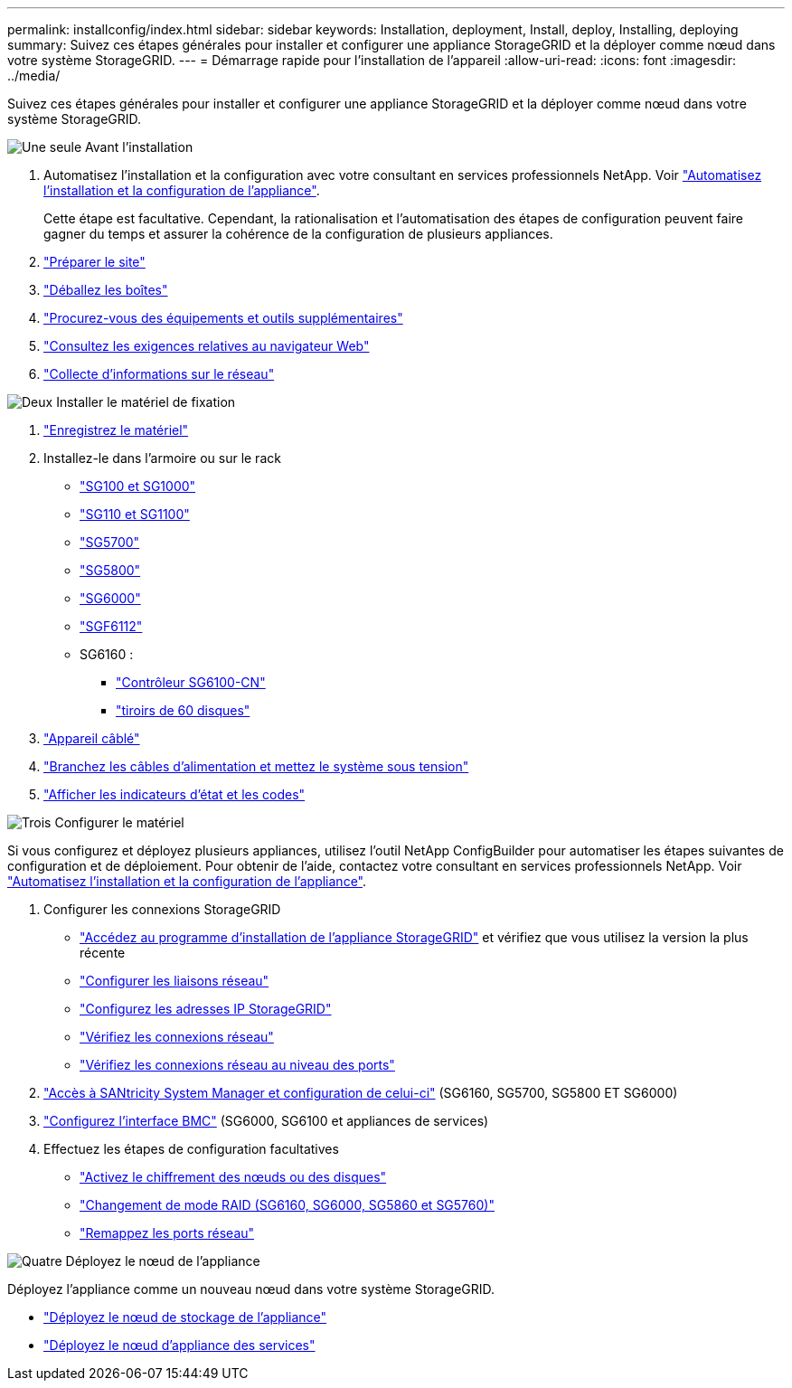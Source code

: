 ---
permalink: installconfig/index.html 
sidebar: sidebar 
keywords: Installation, deployment, Install, deploy, Installing, deploying 
summary: Suivez ces étapes générales pour installer et configurer une appliance StorageGRID et la déployer comme nœud dans votre système StorageGRID. 
---
= Démarrage rapide pour l'installation de l'appareil
:allow-uri-read: 
:icons: font
:imagesdir: ../media/


[role="lead"]
Suivez ces étapes générales pour installer et configurer une appliance StorageGRID et la déployer comme nœud dans votre système StorageGRID.

.image:https://raw.githubusercontent.com/NetAppDocs/common/main/media/number-1.png["Une seule"] Avant l'installation
[role="quick-margin-list"]
. Automatisez l'installation et la configuration avec votre consultant en services professionnels NetApp. Voir link:automating-appliance-installation-and-configuration.html["Automatisez l'installation et la configuration de l'appliance"].
+
Cette étape est facultative. Cependant, la rationalisation et l'automatisation des étapes de configuration peuvent faire gagner du temps et assurer la cohérence de la configuration de plusieurs appliances.

. link:preparing-site.html["Préparer le site"]
. link:unpacking-boxes.html["Déballez les boîtes"]
. link:obtaining-additional-equipment-and-tools.html["Procurez-vous des équipements et outils supplémentaires"]
. https://docs.netapp.com/us-en/storagegrid-118/admin/web-browser-requirements.html["Consultez les exigences relatives au navigateur Web"^]
. link:reviewing-appliance-network-connections.html["Collecte d'informations sur le réseau"]


.image:https://raw.githubusercontent.com/NetAppDocs/common/main/media/number-2.png["Deux"] Installer le matériel de fixation
[role="quick-margin-list"]
. link:registering-hardware.html["Enregistrez le matériel"]
. Installez-le dans l'armoire ou sur le rack
+
** link:installing-appliance-in-cabinet-or-rack-sg100-and-sg1000.html["SG100 et SG1000"]
** link:installing-appliance-in-cabinet-or-rack-sg110-and-sg1100.html["SG110 et SG1100"]
** link:installing-appliance-in-cabinet-or-rack-sg5700.html["SG5700"]
** link:installing-appliance-in-cabinet-or-rack-sg5800.html["SG5800"]
** link:installing-hardware-sg6000.html["SG6000"]
** link:installing-appliance-in-cabinet-or-rack-sgf6112.html["SGF6112"]
** SG6160 :
+
*** link:sg6100-cn-installing-into-cabinet-or-rack.html["Contrôleur SG6100-CN"]
*** link:sg6160-installing-60-drive-shelves-into-cabinet-or-rack.html["tiroirs de 60 disques"]




. link:cabling-appliance.html["Appareil câblé"]
. link:connecting-power-cords-and-applying-power.html["Branchez les câbles d'alimentation et mettez le système sous tension"]
. link:viewing-status-indicators.html["Afficher les indicateurs d'état et les codes"]


.image:https://raw.githubusercontent.com/NetAppDocs/common/main/media/number-3.png["Trois"] Configurer le matériel
[role="quick-margin-para"]
Si vous configurez et déployez plusieurs appliances, utilisez l'outil NetApp ConfigBuilder pour automatiser les étapes suivantes de configuration et de déploiement. Pour obtenir de l'aide, contactez votre consultant en services professionnels NetApp. Voir link:automating-appliance-installation-and-configuration.html["Automatisez l'installation et la configuration de l'appliance"].

[role="quick-margin-list"]
. Configurer les connexions StorageGRID
+
** link:accessing-storagegrid-appliance-installer.html["Accédez au programme d'installation de l'appliance StorageGRID"] et vérifiez que vous utilisez la version la plus récente
** link:configuring-network-links.html["Configurer les liaisons réseau"]
** link:setting-ip-configuration.html["Configurez les adresses IP StorageGRID"]
** link:verifying-network-connections.html["Vérifiez les connexions réseau"]
** link:verifying-port-level-network-connections.html["Vérifiez les connexions réseau au niveau des ports"]


. link:accessing-and-configuring-santricity-system-manager.html["Accès à SANtricity System Manager et configuration de celui-ci"] (SG6160, SG5700, SG5800 ET SG6000)
. link:configuring-bmc-interface.html["Configurez l'interface BMC"] (SG6000, SG6100 et appliances de services)
. Effectuez les étapes de configuration facultatives
+
** link:optional-enabling-node-encryption.html["Activez le chiffrement des nœuds ou des disques"]
** link:optional-changing-raid-mode.html["Changement de mode RAID (SG6160, SG6000, SG5860 et SG5760)"]
** link:optional-remapping-network-ports-for-appliance.html["Remappez les ports réseau"]




.image:https://raw.githubusercontent.com/NetAppDocs/common/main/media/number-4.png["Quatre"] Déployez le nœud de l'appliance
[role="quick-margin-para"]
Déployez l'appliance comme un nouveau nœud dans votre système StorageGRID.

[role="quick-margin-list"]
* link:deploying-appliance-storage-node.html["Déployez le nœud de stockage de l'appliance"]
* link:deploying-services-appliance-node.html["Déployez le nœud d'appliance des services"]

